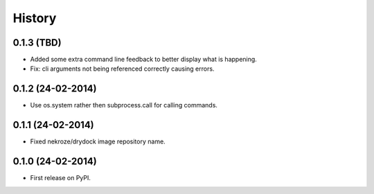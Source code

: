 .. :changelog:

History
-------

0.1.3 (TBD)
++++++++++++++++++

* Added some extra command line feedback to better display what is happening.
* Fix: cli arguments not being referenced correctly causing errors.

0.1.2 (24-02-2014)
++++++++++++++++++

* Use os.system rather then subprocess.call for calling commands.

0.1.1 (24-02-2014)
++++++++++++++++++

* Fixed nekroze/drydock image repository name.

0.1.0 (24-02-2014)
++++++++++++++++++

* First release on PyPI.
